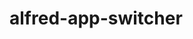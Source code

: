 #+options: toc:nil
* alfred-app-switcher
@@html:<div align="center">@@
@@html:<img src='https://raw.githubusercontent.com/jxq0/alfred-app-switcher/main/workflow/icon.png' width='80' height='80'>@@
@@html:</div>@@
